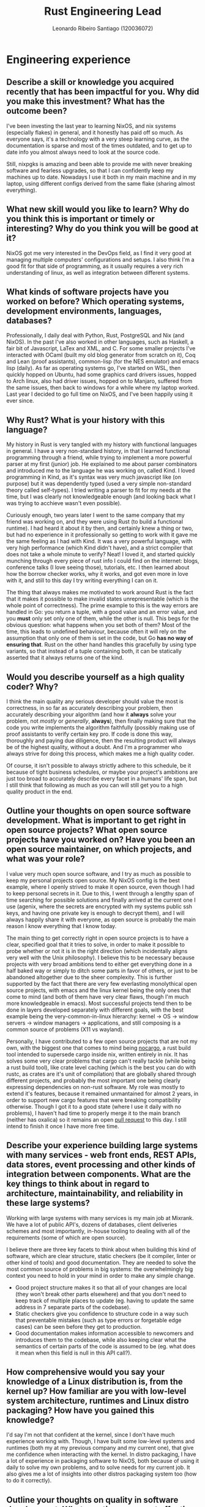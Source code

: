 #+TITLE: Rust Engineering Lead
#+AUTHOR: Leonardo Ribeiro Santiago (120036072)
#+OPTIONS: toc:nil date:nil
#+LATEX_HEADER: \usepackage[portuguese]{babel}

* Engineering experience
** Describe a skill or knowledge you acquired recently that has been impactful for you. Why did you make this investment? What has the outcome been?
I've been investing the last year to learning NixOS, and nix systems (especially flakes) in general, and it honestly has paid off so much. As everyone says, it's a technology with a very steep learning curve, as the documentation is sparse and most of the times outdated, and to get up to date info you almost always need to look at the source code.

Still, nixpgks is amazing and been able to provide me with never breaking software and fearless upgrades, so that I can confidently keep my machines up to date. Nowadays I use it both in my main machine and in my laptop, using different configs derived from the same flake (sharing almost everything).

** What new skill would you like to learn? Why do you think this is important or timely or interesting? Why do you think you will be good at it?

NixOS got me very interested in the DevOps field, as I find it very good at managing multiple computers' configurations and setups. I also think I'm a good fit for that side of programming, as it usually requires a very rich understanding of linux, as well as integration between different systems.

** What kinds of software projects have you worked on before? Which operating systems, development environments, languages, databases?

Professionally, I daily deal with Python, Rust, PostgreSQL and Nix (and NixOS). In the past I've also worked in other languages, such as Haskell, a fair bit of Javascript, LaTex and XML, and C. For some smaller projects I've interacted with OCaml (built my old blog generator from scratch on it), Coq and Lean (proof assistants), common-lisp (for the NES emulator) and emacs lisp (daily). As far as operating systems go, I've started on WSL, then quickly hopped on Ubuntu, had some graphics card drivers issues, hopped to Arch linux, also had driver issues, hopped on to Manjaro, suffered from the same issues, then back to windows for a while where my laptop worked. Last year I decided to go full time on NixOS, and I've been happily using it ever since.

** Why Rust? What is your history with this language?

My history in Rust is very tangled with my history with functional languages in general. I have a very non-standard history, in that I learned functional programming through a friend, while trying to implement a more powerful parser at my first (junior) job. He explained to me about parser combinators and introduced me to the language he was working on, called Kind. I loved programming in Kind, as it's syntax was very much javascript like (on purpose) but it was dependently typed (used a very simple non-standard theory called self-types). I tried writing a parser to fit for my needs at the time, but I was clearly not knowledgeable enough (and looking back what I was trying to acchieve wasn't even possible).

Curiously enough, two years later I went to the same company that my friend was working on, and they were using Rust (to build a functional runtime). I had heard it about it by then, and certainly knew a thing or two, but had no experience in it professionally so getting to work with it gave me the same feeling as I had with Kind. It was a very powerful language, with very high performance (which Kind didn't have), and a strict compiler that does not take a whole minute to verify? Neat! I loved it, and started quickly munching through every piece of rust info I could find on the internet: blogs, conference talks (I love seeing those), tutorials, etc. I then learned about how the borrow checker works, why it works, and got even more in love with it, and still to this day I try writing everything I can on it.

The thing that always makes me motivated to work around Rust is the fact that it makes it possible to make invalid states unrepresentable (which is the whole point of correctness). The prime example to this is the way errors are handled in Go: you return a tuple, with a good value and an error value, and you *must* only set only one of them, while the other is null. This begs for the obvious question: what happens when you set both of them? Most of the time, this leads to undefined behaviour, because often it will rely on the assumption that only one of them is set in the code, but Go *has no way of ensuring that*. Rust on the other hand handles this gracefully by using type variants, so that instead of a tuple containing both, it can be statically asserted that it always returns one of the kind.

** Would you describe yourself as a high quality coder? Why?

I think the main quality any serious developer should value the most is correctness, in so far as accurately describing your problem, then accurately describing your algorithm (and how it *always* solve your problem, not /mostly/ or /generally/, *always*), then finally making sure that the code you write implements the algorithm faithfully (possibly making use of proof assistants to verify certain key pro. If code is done this way, thoroughly and paying due diligence, then the resulting product will always be of the highest quality, without a doubt. And I'm a programmer who always strive for doing this process, which makes me a high quality coder.

Of course, it isn't possible to always strictly adhere to this schedule, be it because of tight business schedules, or maybe your project's ambitions are just too broad to accurately describe every facet in a humans' life span, but I still think that following as much as you can will still get you to a high quality product in the end.

** Outline your thoughts on open source software development. What is important to get right in open source projects? What open source projects have you worked on? Have you been an open source maintainer, on which projects, and what was your role?

I value very much open source software, and I try as much as possible to keep my personal projects open source. My NixOS config is the best example, where I openly strived to make it open source, even though I had to keep personal secrets in it. Due to this, I went through a lengthy span of time searching for possible solutions and finally arrived at the current one I use (agenix, where the secrets are encrypted with my systems public ssh keys, and having one private key is enough to decrypt them), and I will always happily share it with everyone, as open source is probably the main reason I know everything that I know today.

The main thing to get correctly right in open source projects is to have a clear, specified goal that it tries to solve, in order to make it possible to probe whether or not it is in the right direction (which incidentally aligns very well with the Unix philosophy). I believe this to be necessary because projects with very broad ambitions tend to either get everything done in a half baked way or simply to ditch some parts in favor of others, or just to be abandoned altogether due to the sheer complexity. This is further supported by the fact that there are very few everlasting monolythical open source projects, with emacs and the linux kernel being the only ones that come to mind (and both of them have very clear flaws, though I'm much more knowledgeable in emacs). Most successful projects tend then to be done in layers developed separately with different goals, with the best example being the very-common-in-linux hierarchy: kernel -> OS -> window servers -> window managers -> applications, and still composing is a common source of problems (X11 vs wayland).

Personally, I have contributed to a few open source projects that are not my own, with the biggest one that comes to mind being [[https://github.com/o-santi/nocargo][nocargo]], a rust build tool intended to supersede cargo inside nix, written entirely in nix. It has solves some very clear problems that cargo can't really tackle (while being a rust build tool), like crate level caching (which is the best you can do with rustc, as crates are it's unit of compilation) that are globally shared through different projects, and probably the most important one being clearly expressing dependencies on non-rust software. My role was mostly to extend it's features, because it remained unmantained for almost 2 years, in order to support new cargo features that were breaking compatibility otherwise. Though I got it to a good state (where I use it daily with no problems), I haven't had time to properly merge it to the main branch (neither has oxalica) so it remains an open [[https://github.com/oxalica/nocargo/pull/17][pull request]] to this day. I still intend to finish it once I have more free time.

** Describe your experience building large systems with many services - web front ends, REST APIs, data stores, event processing and other kinds of integration between components. What are the key things to think about in regard to architecture, maintainability, and reliability in these large systems?

Working with large systems with many services is my main job at Mixrank. We have a lot of public API's, dozens of databases, client deliveries schemes and most importantly, in-house tooling to dealing with all of the requirements (some of which are open source).

I believe there are three key facets to think about when building this kind of software, which are clear structure, static checkers (be it compiler, linter or other kind of tools) and good documentation. They are needed to solve the most common source of problems in big systems: the overwhelmingly big context you need to hold in your mind in order to make any simple change.
- Good project structure makes it so that all of your changes are local (they won't break other parts elsewhere) and that you don't need to keep track of multiple places to update (eg. having to update the same address in 7 separate parts of the codebase).
- Static checkers give you confidence to structure code in a way such that preventable mistakes (such as type errors or forgetable edge cases) can be seen before they get to production.
- Good documentation makes information accessible to newcomers and introduces them to the codebase, while also keeping clear what the semantics of certain parts of the code is assumed to be (eg. what does it mean when this field is null in this API call?).
  
** How comprehensive would you say your knowledge of a Linux distribution is, from the kernel up? How familiar are you with low-level system architecture, runtimes and Linux distro packaging? How have you gained this knowledge?

I'd say I'm not that confident at the kernel, since I don't have much experience working with. Though, I have built some low-level systems and runtimes (both my at my previous company and my current one), that give me confidence when interacting with the kernel. In distro packaging, I have a lot of experience in packaging software to NixOS, both because of using it daily to solve my own problems, and to solve needs for my current job. It also gives me a lot of insights into other distros packaging system too (how to do it correctly).

** Outline your thoughts on quality in software development. What practices are most effective to drive improvements in quality?

First we must define what quality is: for me, it boils down to two predicates:
1. Predictability, in so far as always doing the same thing with the same input, and having specifiable outputs on different inputs. 
2. Reliability, as in it won't break because of unexpected inputs, or strange edge cases that aren't handled well.

This kind of software quality must strictly come from strict adherence to correctness, as I've answered before. The more you formally specify semantics around your code, the more reliable and predictable it will become, and thus higher the quality. Ideally you'd like your whole software to be a single state machine, which clearly defined transitions for each state; though this isn't always feasible, mostly due to scale. Small scale software can and should be state machines with clear state trasitions - think of rust builder patterns, regexes, parsers and http requests - and composing them simply and correctly is the best way to ensure highest software quality.

** Outline your thoughts on documentation in large software projects. What practices should teams follow? What are great examples of open source docs?

I think source code will always be the best documentation. People tend to forget to update documentation (especially in lesser important parts of the project) and it can't be expected to always be updated. Since there's no way to verify that the semantics in the comments will always match the one in the code (and the code being the actual thing that we can verify), we shouldn't realy on it being up to date.

A good practice is to make documentation automatically generated from source code (and automatically updated by CI), especialely when it can then be indexed later by a searching tool, with the best examples that come to mind being [[https://hoogle.haskell.org/][hoogle]] and rust docs themselves, which optionally let you include comments for functions and type definitions. 

** Outline your thoughts on user experience, usability and design in software. How do you lead teams to deliver outstanding user experience?

Outstanding user experience always comes from reliability, and making sure that outcomes are clearly defined. Does you software expect a filepath as an input? Then, it must gracefully handle the case where the input is *not* a file path, clearly explaining to the user how to correctly use the software.

You must also have consistent behavior around your codebase: you either accept relative paths or you don't, throughout your commands/subcommands/inputs, that is, you can't tell the user you expect a certain pattern in input A and then have that same pattern fail in input B.

** Outline your thoughts on performance in software engineering. How do you ensure that your product is fast?

Performance always come from good design. There's no such thing as "implement first, optmize later" as it always lead to huge software refactors whenever performance isn't satisfactory enough. One must always predict how certain algorithms can be implemented *correctly* through the designing phase, to then try to predict whether or not the expected performance is going to be satisfactory.

Sometimes the only way to correctly handle all the inputs is through a slow and memory heavy O(n^5) algorithm. A good engineer should then consider: why is this algorithm so slow? Can I expect it to be faster? Are most cases actually O(n) and only edge cases perform worse? Maybe you can consider limiting your input to only good performing algorithms, and explain to the user that in the edge cases it won't perform so well - or maybe you can outright prohibit the user of inputting these edge cases.

** Outline your thoughts on security in software engineering. How do you lead your engineers to improve their security posture and awareness?

To increase security and awareness is to increase understanding around the codebase, mainly around the semantics. Most security mistakes comes from not handling *correctly* (the word I always mention) edge cases in your software be them:
1. unexpected inputs are not correctly handled.
2. null pointer dereference - when you assume some pointer points to valid memory when it really doesn't.
3. out of bounds memory access - when you incorrectly assert the size of the array you're reading from, most common when there are complicated loop relationships in indexes.
4. unexpected semantics in language design - think of mutable default arguments in python, that are a common source of headaches (when someone expects them to be reset every call, but in fact they're shared through multiple calls).
5. wrong ownership semantics - assuming it's fine to modify some non-local variable inside a function (that should not modify it).

A generally safe language will solve *1*, *2* and *3*, through static types, ~Option~, ~Result~, and bounds checking. A well designed language can also solve *4*. But only Rust can solve *5*, through the complicated analysis of the borrow checker. When using a language that does not solve any of these problems, we then force the programmer to keep these complicated relationships in their head, *at all times*, and it is not reasonable to assume that people won't make mistakes - even the most experienced programmer will spew out a few problems per week. Then, Rust's job on software security is clear: empower people to write correct software, and allow them to focus on actually delivering value (instead of fighting a data race condition).

Also, I don't think unit testing (or any kind of testing) significantly improve security. Of course, in dynamic languages, where static analyzers are hard to get, they are important in assuring that you are not forgeting anything, but I absolutely do not think that adding one thousand tests will solve issues. Issues happen exactly because you did not think of them and instead of adding a test to handle a specific edge case, you're much better off ensuring that your program handles *all* classes of edge cases. Ideally, you'd like to formally specify your software - with the prime example being [[https://compcert.org/man/manual001.html][CompCert]], where reportedly Csmith (a C code fuzzy tester) couldn't find any bugs in the well-verified and checked middle-end (compiler optimizations passes) that other major compilers (gcc, llvm) were infested (300+); the only bugs found in the compiler where in the non-verified front end (the C parser), measly 9 bugs.

** Outline your thoughts on DevOps and DevSecOps. Which practices are effective, and which are overrated?

Mostly I think what really makes DevOps efective is being able to *completely* reason about your system before sending them off to the production servers. Being able to describe the exact end state of the software in your system beforehand lets you ensure key properties (eg. user X must always have ssh key Y when condition Z happens).

This is exactly why I like NixOS: it's whole idea is to separate build from recipe. That is, you're able to describe and instantiate a complete recipe for a system, ranging from installed programs, to users configurations, to installed fonts, to services that must run on startup and their configurations as well, all while using a powerful turing complete language - which is great for structuring your code and making it readable and sharable.

Then, you are also able to, before installing the whole spec in the machine, inspect the end state of it inside a common repl. For example, lets say you have a list of users with roles and ssh keys, and you'd like to give each user permissions to machines based on their roles. In NixOS, this is as simple as importing the users, doing a common loop (in functional programming, a fold) and then assingning the correct value to each field of the configuration. To ensure you are correct, you're also able to instantiate, and see exactly which users have access to that machine *before installing*, and NixOS ensures you that those are the exact ones that will have access to it.

